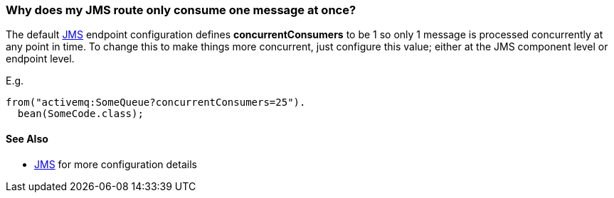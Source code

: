 [[WhydoesmyJMSrouteonlyconsumeonemessageatonce-WhydoesmyJMSrouteonlyconsumeonemessageatonce]]
=== Why does my JMS route only consume one message at once?

The default xref:jms-component.adoc[JMS] endpoint configuration defines
*concurrentConsumers* to be 1 so only 1 message is processed
concurrently at any point in time. To change this to make things more
concurrent, just configure this value; either at the JMS component level
or endpoint level.

E.g.

[source,java]
----
from("activemq:SomeQueue?concurrentConsumers=25").
  bean(SomeCode.class);
----

[[WhydoesmyJMSrouteonlyconsumeonemessageatonce-SeeAlso]]
==== See Also

* xref:jms-component.adoc[JMS] for more configuration details
